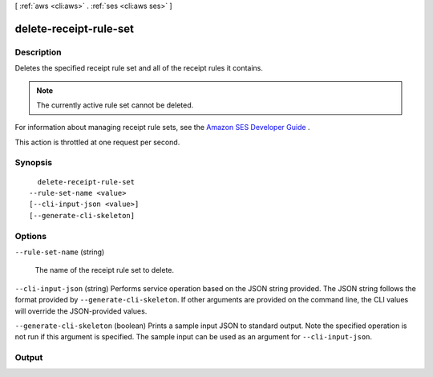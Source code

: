 [ :ref:`aws <cli:aws>` . :ref:`ses <cli:aws ses>` ]

.. _cli:aws ses delete-receipt-rule-set:


***********************
delete-receipt-rule-set
***********************



===========
Description
===========



Deletes the specified receipt rule set and all of the receipt rules it contains.

 

.. note::

  The currently active rule set cannot be deleted.

 

For information about managing receipt rule sets, see the `Amazon SES Developer Guide`_ .

 

This action is throttled at one request per second.



========
Synopsis
========

::

    delete-receipt-rule-set
  --rule-set-name <value>
  [--cli-input-json <value>]
  [--generate-cli-skeleton]




=======
Options
=======

``--rule-set-name`` (string)


  The name of the receipt rule set to delete.

  

``--cli-input-json`` (string)
Performs service operation based on the JSON string provided. The JSON string follows the format provided by ``--generate-cli-skeleton``. If other arguments are provided on the command line, the CLI values will override the JSON-provided values.

``--generate-cli-skeleton`` (boolean)
Prints a sample input JSON to standard output. Note the specified operation is not run if this argument is specified. The sample input can be used as an argument for ``--cli-input-json``.



======
Output
======



.. _Amazon SES Developer Guide: http://docs.aws.amazon.com/ses/latest/DeveloperGuide/receiving-email-managing-receipt-rule-sets.html
